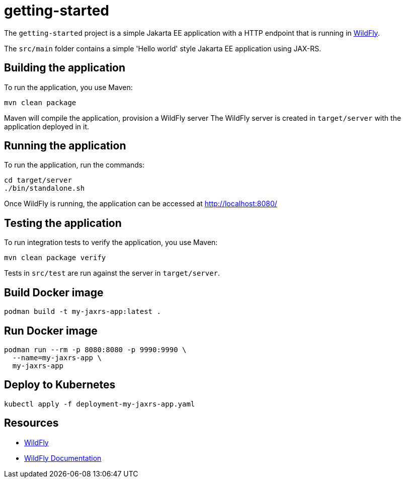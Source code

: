
= getting-started

The `getting-started` project is a simple Jakarta EE application with a HTTP endpoint that is running in
https://wildfly.org[WildFly].

The `src/main` folder contains a simple 'Hello world' style Jakarta EE application using JAX-RS.

== Building the application

To run the application, you use Maven:

[source,shell]
----
mvn clean package
----

Maven will compile the application, provision a WildFly server
The WildFly server is created in `target/server` with the application deployed in it.

== Running the application

To run the application, run the commands:

[source,shell]
----
cd target/server
./bin/standalone.sh
----

Once WildFly is running, the application can be accessed at http://localhost:8080/

== Testing the application

To run integration tests to verify the application, you use Maven:

[source,shell]
----
mvn clean package verify
----

Tests in `src/test` are run against the server in `target/server`.

== Build Docker image

[source,shell]
----
podman build -t my-jaxrs-app:latest .
----

== Run Docker image

[source,shell]
----
podman run --rm -p 8080:8080 -p 9990:9990 \
  --name=my-jaxrs-app \
  my-jaxrs-app
----

== Deploy to Kubernetes

[source,shell]
----
kubectl apply -f deployment-my-jaxrs-app.yaml
----

== Resources

* https://wildfly.org[WildFly]
* https://docs.wildfly.org[WildFly Documentation]
